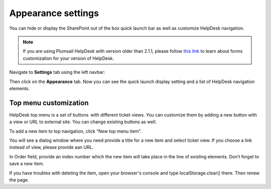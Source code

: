 Appearance settings
###################

You can hide or display the SharePoint out of the box quick launch bar
as well as customize HelpDesk navigation.

.. note:: If you are using Plumsail HelpDesk with version older than 2.1.1, please follow  `this link <deprecated/Appearance%20(before%202.1.1).html>`_ to learn about forms customization for your version of HelpDesk.


Navigate to **Settings** tab using the left navbar:

Then click on the **Appearance** tab. Now you can see the quick launch
display setting and a list of HelpDesk navigation elements.

|navigationsets|

Top menu customization 
~~~~~~~~~~~~~~~~~~~~~~

HelpDesk top menu is a set of buttons  with different ticket views. You can customize them by adding a new button with a view or URL to external site. You can change existing buttons as well.

To add a new item to top navigation, click “New top menu item”.

|NewTopMenu|

You will see a dialog window where you need provide a title for a new item and select ticket view. If you choose a link instead of view, please provide aan URL.

|NewItem|

In Order field, provide an index number which the new item will take place in the line of existing elements. 
Don’t forget to save a new item.

If you have troubles with deleting the item, open your browser's console and type localStorage.clear() there. Then renew the page.


.. |SettingsIcon| image:: ../_static/img/settingsicon.png
   :alt: Settings Navigation Icon
.. |navigationsets| image:: ../_static/img/appearance.png
   :alt: Navigation Sets
.. |leftsidebar| image:: ../_static/img/navigation-1.png
   :alt: Left Side Bar
.. |navigationEdit| image:: ../_static/img/navigation_edit.png
   :alt: Navigation Edit
.. |NewTopMenu| image:: ../_static/img/new-top-menu.jpg
   :alt: New top menu item
.. |NewItem| image:: ../_static/img/new-top-menu-item-1.png
   :alt: Creation of the new item
